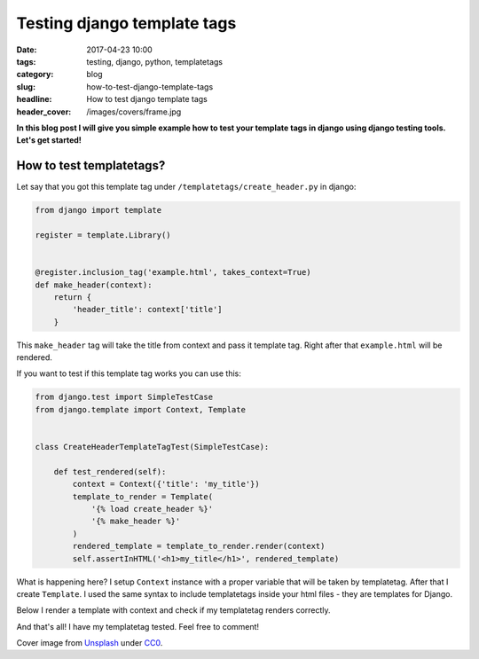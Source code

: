 Testing django template tags
###############################

:date: 2017-04-23 10:00
:tags: testing, django, python, templatetags
:category: blog
:slug: how-to-test-django-template-tags
:headline: How to test django template tags
:header_cover: /images/covers/frame.jpg

**In this blog post I will give you simple example how to test your template tags
in django using django testing tools. Let's get started!**

How to test templatetags?
--------------------------

Let say that you got this template tag under ``/templatetags/create_header.py`` in django:

.. code-block:: python

   from django import template

   register = template.Library()


   @register.inclusion_tag('example.html', takes_context=True)
   def make_header(context):
       return {
	   'header_title': context['title']
       }

This ``make_header`` tag will take the title from context and pass it template tag. Right after
that ``example.html`` will be rendered.

If you want to test if this template tag works you can use this:

.. code-block:: python

   from django.test import SimpleTestCase
   from django.template import Context, Template


   class CreateHeaderTemplateTagTest(SimpleTestCase):

       def test_rendered(self):
	   context = Context({'title': 'my_title'})
	   template_to_render = Template(
	       '{% load create_header %}'
	       '{% make_header %}'
	   )
	   rendered_template = template_to_render.render(context)
	   self.assertInHTML('<h1>my_title</h1>', rendered_template)

What is happening here? I setup ``Context`` instance with a proper variable that will be taken
by templatetag. After that I create ``Template``. I used the same syntax to include templatetags
inside your html files - they are templates for Django.

Below I render a template with context and check if my templatetag renders correctly.


And that's all! I have my templatetag tested. Feel free to comment!

Cover image from `Unsplash <https://unsplash.com/search/framework?photo=CpHNKNRwXps>`_ under
`CC0 <https://creativecommons.org/publicdomain/zero/1.0/>`_.
